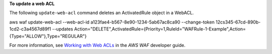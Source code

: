 **To update a web ACL**

The following ``update-web-acl`` command  deletes an ActivatedRule object in a WebACL.

aws waf update-web-acl --web-acl-id a123fae4-b567-8e90-1234-5ab67ac8ca90 --change-token 12cs345-67cd-890b-1cd2-c3a4567d89f1 --updates Action="DELETE",ActivatedRule={Priority=1,RuleId="WAFRule-1-Example",Action={Type="ALLOW"},Type="REGULAR"}




For more information, see `Working with Web ACLs`_ in the *AWS WAF* developer guide.

.. _`Working with Web ACLs`: https://docs.aws.amazon.com/waf/latest/developerguide/web-acl-working-with.html

